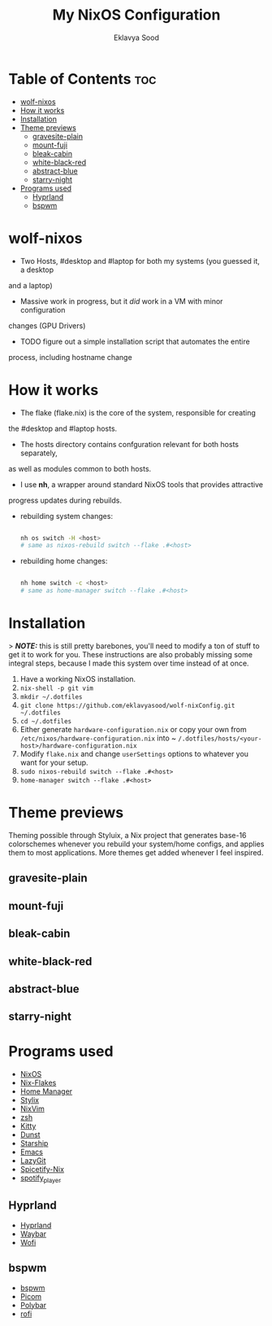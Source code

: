 #+TITLE: My NixOS Configuration
#+AUTHOR: Eklavya Sood
#+STARTUP: showeverything

* Table of Contents :toc:
- [[#wolf-nixos][wolf-nixos]]
- [[#how-it-works][How it works]]
- [[#installation][Installation]]
- [[#theme-previews][Theme previews]]
  - [[#gravesite-plain][gravesite-plain]]
  - [[#mount-fuji][mount-fuji]]
  - [[#bleak-cabin][bleak-cabin]]
  - [[#white-black-red][white-black-red]]
  - [[#abstract-blue][abstract-blue]]
  - [[#starry-night][starry-night]]
- [[#programs-used][Programs used]]
  - [[#hyprland][Hyprland]]
  - [[#bspwm][bspwm]]

* wolf-nixos
- Two Hosts, #desktop and #laptop for both my systems (you guessed it, a desktop
and a laptop)
- Massive work in progress, but it /did/ work in a VM with minor configuration
changes (GPU Drivers)
- TODO figure out a simple installation script that automates the entire
process, including hostname change

* How it works
- The flake (flake.nix) is the core of the system, responsible for creating
the #desktop and #laptop hosts.
- The hosts directory contains confguration relevant for both hosts separately,
as well as modules common to both hosts.
- I use *nh*, a wrapper around standard NixOS tools that provides attractive
progress updates during rebuilds.
- rebuilding system changes:

  #+begin_src bash
    
  nh os switch -H <host>
  # same as nixos-rebuild switch --flake .#<host>
    
  #+end_src
- rebuilding home changes:

  #+begin_src bash
  
  nh home switch -c <host>
  # same as home-manager switch --flake .#<host>

  #+end_src

* Installation
> **/NOTE:/** this is still pretty barebones, you'll need to modify a ton of stuff to get it to work for you. These instructions are also probably missing some
integral steps, because I made this system over time instead of at once.

1. Have a working NixOS installation.
2. ~nix-shell -p git vim~
3. ~mkdir ~/.dotfiles~
4. ~git clone https://github.com/eklavyasood/wolf-nixConfig.git ~/.dotfiles~
5. ~cd ~/.dotfiles~
6. Either generate ~hardware-configuration.nix~ or copy your own from
   ~/etc/nixos/hardware-configuration.nix~ into
   ~ ~/.dotfiles/hosts/<your-host>/hardware-configuration.nix~
7. Modify ~flake.nix~ and change ~userSettings~ options to whatever you want
   for your setup.
8. ~sudo nixos-rebuild switch --flake .#<host>~
9. ~home-manager switch --flake .#<host>~

* Theme previews
Theming possible through Styluix, a Nix project that generates base-16
colorschemes whenever you rebuild your system/home configs, and applies
them to most applications.
More themes get added whenever I feel inspired.

** gravesite-plain

** mount-fuji

** bleak-cabin

** white-black-red

** abstract-blue

** starry-night

* Programs used
- [[https://nixos.org/][NixOS]]
- [[https://nixos.wiki/wiki/flakes][Nix-Flakes]]
- [[https://nix-community.github.io/home-manager/][Home Manager]]
- [[https://stylix.danth.me/][Stylix]]
- [[https://github.com/nix-community/nixvim][NixVim]]
- [[https://zsh.sourceforge.io/][zsh]]
- [[https://sw.kovidgoyal.net/kitty/][Kitty]]
- [[https://github.com/dunst-project/dunst][Dunst]]
- [[https://starship.rs/][Starship]]
- [[https://www.gnu.org/software/emacs/][Emacs]]
- [[https://github.com/jesseduffield/lazygit][LazyGit]]
- [[https://github.com/Gerg-L/spicetify-nix][Spicetify-Nix]]
- [[https://github.com/aome510/spotify-player][spotify_player]]

** Hyprland
- [[https://github.com/hyprwm/Hyprland][Hyprland]]
- [[https://github.com/Alexays/Waybar][Waybar]]
- [[https://github.com/SimplyCEO/wofi][Wofi]]

** bspwm
- [[https://github.com/baskerville/bspwm][bspwm]]
- [[https://github.com/yshui/picom][Picom]]
- [[https://github.com/polybar/polybar][Polybar]]
- [[https://github.com/davatorium/rofi][rofi]]

